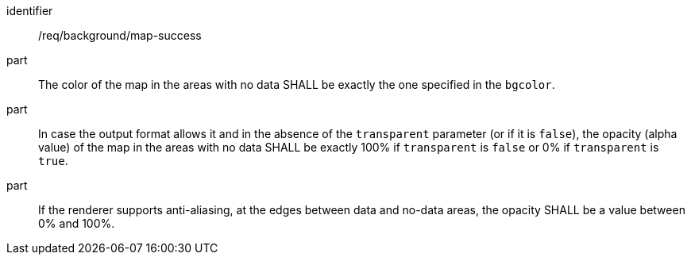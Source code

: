[[req_background_map-success]]
////
[width="90%",cols="2,6a"]
|===
^|*Requirement {counter:req-id}* |*/req/background/map-success*
^|A |The color  of the map in the areas with no data SHALL be exactly the one specified in the `bgcolor`.
^|B |In case the output format allows it and in the absence of the `transparent` parameter (or if it is `false`), the opacity (alpha value) of the map in the areas with no data SHALL be exactly 100% if `transparent` is `false` or 0% if `transparent` is `true`.
^|C |If the renderer supports anti-aliasing, at the edges between data and no-data areas, the opacity SHALL be a value between 0% and 100%.
|===
////

[requirement]
====
[%metadata]
identifier:: /req/background/map-success
part:: The color  of the map in the areas with no data SHALL be exactly the one specified in the `bgcolor`.
part:: In case the output format allows it and in the absence of the `transparent` parameter (or if it is `false`), the opacity (alpha value) of the map in the areas with no data SHALL be exactly 100% if `transparent` is `false` or 0% if `transparent` is `true`.
part:: If the renderer supports anti-aliasing, at the edges between data and no-data areas, the opacity SHALL be a value between 0% and 100%.
====